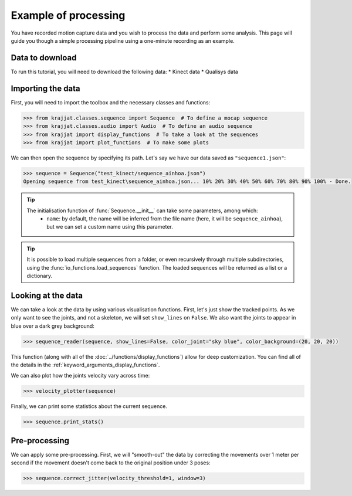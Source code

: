 Example of processing
=====================

You have recorded motion capture data and you wish to process the data and perform some analysis. This page will
guide you though a simple processing pipeline using a one-minute recording as an example.

Data to download
----------------
To run this tutorial, you will need to download the following data:
* Kinect data
* Qualisys data

Importing the data
------------------

First, you will need to import the toolbox and the necessary classes and functions:

.. code-block:: python

    >>> from krajjat.classes.sequence import Sequence  # To define a mocap sequence
    >>> from krajjat.classes.audio import Audio  # To define an audio sequence
    >>> from krajjat import display_functions  # To take a look at the sequences
    >>> from krajjat import plot_functions  # To make some plots

We can then open the sequence by specifying its path. Let's say we have our data saved as ``"sequence1.json"``:

.. code-block:: python

    >>> sequence = Sequence("test_kinect/sequence_ainhoa.json")
    Opening sequence from test_kinect\sequence_ainhoa.json... 10% 20% 30% 40% 50% 60% 70% 80% 90% 100% - Done.

.. tip::
    The initialisation function of :func:`Sequence.__init__` can take some parameters, among which:
        • ``name``: by default, the name will be inferred from the file name (here, it will be ``sequence_ainhoa``),
          but we can set a custom name using this parameter.


.. tip::
    It is possible to load multiple sequences from a folder, or even recursively through multiple subdirectories,
    using the :func:`io_functions.load_sequences` function. The loaded sequences will be returned as a list or a
    dictionary.

Looking at the data
-------------------

We can take a look at the data by using various visualisation functions. First, let's just show the tracked points.
As we only want to see the joints, and not a skeleton, we will set ``show_lines`` on ``False``. We also want the joints
to appear in blue over a dark grey background:

.. code-block:: python

    >>> sequence_reader(sequence, show_lines=False, color_joint="sky blue", color_background=(20, 20, 20))

This function (along with all of the :doc:`../functions/display_functions`) allow for deep customization. You can find
all of the details in the :ref:`keyword_arguments_display_functions`.

We can also plot how the joints velocity vary across time:

.. code-block:: python

    >>> velocity_plotter(sequence)

Finally, we can print some statistics about the current sequence.

.. code-block:: python

    >>> sequence.print_stats()

Pre-processing
--------------

We can apply some pre-processing. First, we will "smooth-out" the data by correcting the movements over 1 meter per
second if the movement doesn't come back to the original position under 3 poses:

.. code-block:: python

    >>> sequence.correct_jitter(velocity_threshold=1, window=3)

